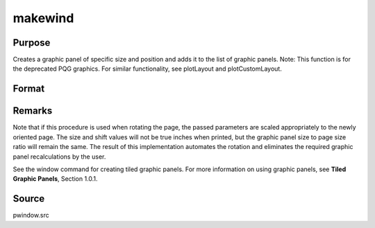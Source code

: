 
makewind
==============================================

Purpose
----------------

Creates a graphic panel of specific size and position and adds it to the list of graphic panels. Note: This function is for the deprecated PQG graphics. For similar functionality, see plotLayout and plotCustomLayout.

Format
----------------
.. function:: makewind(xsize, ysize, xshft, yshft, typ)

    :param xsize: horizontal size of the graphic panel in inches.
    :type xsize: scalar

    :param ysize: vertical size of the graphic panel in inches.
    :type ysize: scalar

    :param xshft: horizontal distance from left edge of
        window in inches.
    :type xshft: scalar

    :param yshft: vertical distance from bottom edge of
        window in inches.
    :type yshft: scalar

    :param typ: graphic panel attribute type. If this value is
        1, the graphic panels will be transparent.
        If 0, the graphic panels will be nontransparent.
    :type typ: scalar



Remarks
-------

Note that if this procedure is used when rotating the page, the passed
parameters are scaled appropriately to the newly oriented page. The size
and shift values will not be true inches when printed, but the graphic
panel size to page size ratio will remain the same. The result of this
implementation automates the rotation and eliminates the required
graphic panel recalculations by the user.

See the window command for creating tiled graphic panels. For more
information on using graphic panels, see **Tiled Graphic Panels**,
Section 1.0.1.



Source
------

pwindow.src

.. seealso:: Functions :func:`window`, :func:`endwind`, :func:`setwind`, :func:`getwind`, :func:`begwind`, :func:`nextwind`
